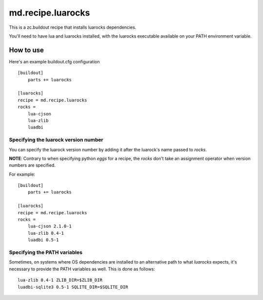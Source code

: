 md.recipe.luarocks
==================

This is a zc.buildout recipe that installs luarocks dependencies.

You'll need to have lua and luarocks installed, with the luarocks executable
available on your PATH environment variable.

How to use
----------

Here's an example buildout.cfg configuration ::

    [buildout]
        parts += luarocks

    [luarocks]
    recipe = md.recipe.luarocks
    rocks = 
        lua-cjson
        lua-zlib
        luadbi

Specifying the luarock version number
*************************************

You can specify the luarock version number by adding it after the luarock's
name passed to `rocks`.

**NOTE**: Contrary to when specifying python `eggs` for a recipe, the `rocks` don't
take an assignment operator when version numbers are specified.

For example::

    [buildout]
        parts += luarocks

    [luarocks]
    recipe = md.recipe.luarocks
    rocks = 
        lua-cjson 2.1.0-1
        lua-zlib 0.4-1
        luadbi 0.5-1

Specifying the PATH variables
*****************************

Sometimes, on systems where OS dependencies are installed to an alternative path
to what `luarocks` expects, it's necessary to provide the PATH variables as
well. This is done as follows::

    lua-zlib 0.4-1 ZLIB_DIR=$ZLIB_DIR
    luadbi-sqlite3 0.5-1 SQLITE_DIR=$SQLITE_DIR
